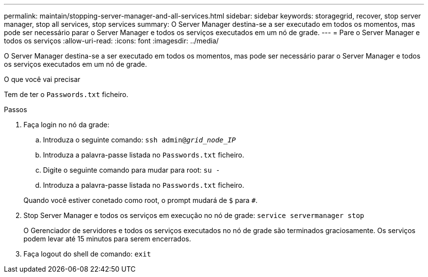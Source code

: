 ---
permalink: maintain/stopping-server-manager-and-all-services.html 
sidebar: sidebar 
keywords: storagegrid, recover, stop server manager, stop all services, stop services 
summary: O Server Manager destina-se a ser executado em todos os momentos, mas pode ser necessário parar o Server Manager e todos os serviços executados em um nó de grade. 
---
= Pare o Server Manager e todos os serviços
:allow-uri-read: 
:icons: font
:imagesdir: ../media/


[role="lead"]
O Server Manager destina-se a ser executado em todos os momentos, mas pode ser necessário parar o Server Manager e todos os serviços executados em um nó de grade.

.O que você vai precisar
Tem de ter o `Passwords.txt` ficheiro.

.Passos
. Faça login no nó da grade:
+
.. Introduza o seguinte comando: `ssh admin@_grid_node_IP_`
.. Introduza a palavra-passe listada no `Passwords.txt` ficheiro.
.. Digite o seguinte comando para mudar para root: `su -`
.. Introduza a palavra-passe listada no `Passwords.txt` ficheiro.


+
Quando você estiver conetado como root, o prompt mudará de `$` para `#`.

. Stop Server Manager e todos os serviços em execução no nó de grade: `service servermanager stop`
+
O Gerenciador de servidores e todos os serviços executados no nó de grade são terminados graciosamente. Os serviços podem levar até 15 minutos para serem encerrados.

. Faça logout do shell de comando: `exit`

